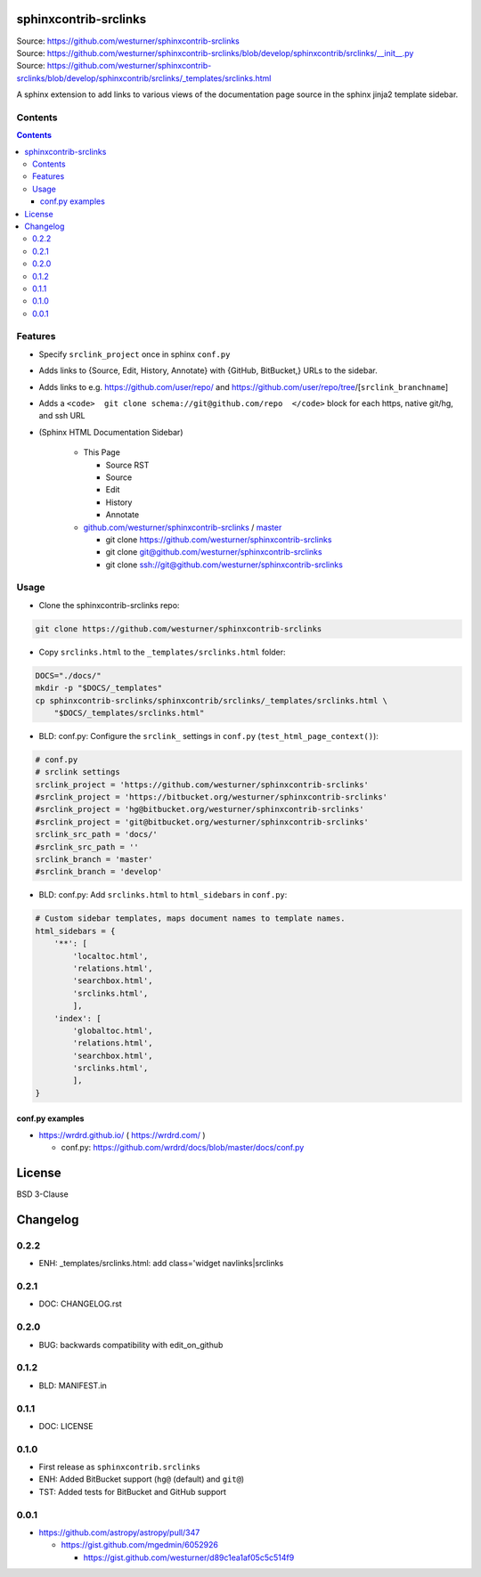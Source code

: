 
sphinxcontrib-srclinks
========================
| Source: https://github.com/westurner/sphinxcontrib-srclinks
| Source: https://github.com/westurner/sphinxcontrib-srclinks/blob/develop/sphinxcontrib/srclinks/__init__.py
| Source: https://github.com/westurner/sphinxcontrib-srclinks/blob/develop/sphinxcontrib/srclinks/_templates/srclinks.html

A sphinx extension to add links to various views of the documentation page source in the sphinx jinja2 template sidebar.

Contents
------------
.. contents::

Features
-------------
* Specify ``srclink_project`` once in sphinx ``conf.py``
* Adds links to {Source, Edit, History, Annotate} with {GitHub, BitBucket,} URLs to the sidebar.
* Adds links to e.g. https://github.com/user/repo/ and https://github.com/user/repo/tree/[``srclink_branchname``]
* Adds a ``<code>  git clone schema://git@github.com/repo  </code>`` block for each https, native git/hg, and ssh URL 

* (Sphinx HTML Documentation Sidebar)

    * This Page

      * Source RST
      * Source
      * Edit
      * History
      * Annotate

    * `github.com/westurner/sphinxcontrib-srclinks <https://github.com/westurner/sphinxcontrib-srclinks>`_ / 
      `master <https://github.com/westurner/sphinxcontrib-srclinks/tree/master>`_

      * git clone https://github.com/westurner/sphinxcontrib-srclinks
      * git clone git@github.com/westurner/sphinxcontrib-srclinks
      * git clone `<ssh://git@github.com/westurner/sphinxcontrib-srclinks>`_

Usage
-------

- Clone the sphinxcontrib-srclinks repo:

.. code:: bash

    git clone https://github.com/westurner/sphinxcontrib-srclinks

- Copy ``srclinks.html`` to the ``_templates/srclinks.html`` folder:

.. code:: bash

    DOCS="./docs/"
    mkdir -p "$DOCS/_templates"
    cp sphinxcontrib-srclinks/sphinxcontrib/srclinks/_templates/srclinks.html \
        "$DOCS/_templates/srclinks.html"

- BLD: conf.py: Configure the ``srclink_`` settings in ``conf.py`` (``test_html_page_context()``):

.. code:: python

    # conf.py
    # srclink settings
    srclink_project = 'https://github.com/westurner/sphinxcontrib-srclinks'
    #srclink_project = 'https://bitbucket.org/westurner/sphinxcontrib-srclinks'
    #srclink_project = 'hg@bitbucket.org/westurner/sphinxcontrib-srclinks'
    #srclink_project = 'git@bitbucket.org/westurner/sphinxcontrib-srclinks'
    srclink_src_path = 'docs/'
    #srclink_src_path = ''
    srclink_branch = 'master'
    #srclink_branch = 'develop'


- BLD: conf.py: Add ``srclinks.html`` to ``html_sidebars`` in ``conf.py``:

.. code:: Python

    # Custom sidebar templates, maps document names to template names.
    html_sidebars = {
        '**': [
            'localtoc.html',
            'relations.html',
            'searchbox.html',
            'srclinks.html',
            ],
        'index': [
            'globaltoc.html',
            'relations.html',
            'searchbox.html',
            'srclinks.html',
            ],
    }

conf.py examples
~~~~~~~~~~~~~~~~~~
* https://wrdrd.github.io/ ( https://wrdrd.com/ )

  * conf.py: https://github.com/wrdrd/docs/blob/master/docs/conf.py


License
===========
BSD 3-Clause



Changelog
===========

0.2.2
------
* ENH: _templates/srclinks.html: add class='widget navlinks|srclinks

0.2.1
------
* DOC: CHANGELOG.rst

0.2.0
------
* BUG: backwards compatibility with edit_on_github

0.1.2
------
* BLD: MANIFEST.in

0.1.1
------
* DOC: LICENSE

0.1.0
-------
* First release as ``sphinxcontrib.srclinks``
* ENH: Added BitBucket support (``hg@`` (default) and ``git@``)
* TST: Added tests for BitBucket and GitHub support

0.0.1
------

* https://github.com/astropy/astropy/pull/347

  - https://gist.github.com/mgedmin/6052926

    - https://gist.github.com/westurner/d89c1ea1af05c5c514f9



